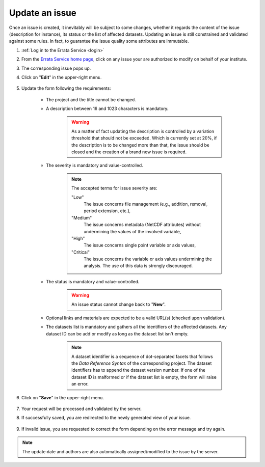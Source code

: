 .. _update:

Update an issue
===============

Once an issue is created, it inevitably will be subject to some changes, whether it regards the content of the issue (description
for instance), its status or the list of affected datasets. Updating an issue is still constrained and validated against some rules.
In fact, to guarantee the issue quality some attributes are immutable.

#. :ref:`Log in to the Errata Service <login>`

#. From the `Errata Service home page <https://errata.es-doc.org/>`_, click on any issue your are authorized to modify on behalf of your institute.

#. The corresponding issue pops up.

#. Click on "**Edit**" in the upper-right menu.

    .. image:: images/edit_button.png
        :scale: 70 %
        :alt: Create Issue Form
        :align: center

#. Update the form following the requirements:

    - The project and the title cannot be changed.
    - A description between 16 and 1023 characters is mandatory.

        .. warning::
            As a matter of fact updating the description is controlled by a variation threshold that should not be exceeded. Which is currently set at 20%, if the description is to be changed more than that, the issue should be closed and the creation of a brand new issue is required.

    - The severity is mandatory and value-controlled.

        .. note::
            The accepted terms for issue severity are:

            "Low"
                The issue concerns file management (e.g., addition, removal, period extension, etc.),
            "Medium"
                The issue concerns metadata (NetCDF attributes) without undermining the values of the involved variable,
            "High"
                The issue concerns single point variable or axis values,
            "Critical"
                The issue concerns the variable or axis values undermining the analysis. The use of this data is strongly discouraged.

    - The status is mandatory and value-controlled.

        .. warning::
            An issue status cannot change back to "**New**".

    - Optional links and materials are expected to be a valid URL(s) (checked upon validation).
    - The datasets list is mandatory and gathers all the identifiers of the affected datasets. Any dataset ID can be add or modify as long as the dataset list isn't empty.

        .. note::
            A dataset identifier is a sequence of dot-separated facets that follows the *Data Reference Syntax* of the corresponding project.
            The dataset identifiers has to append the dataset version number. If one of the dataset ID is malformed or if the dataset list is empty, the form will raise an error.

    .. image:: images/update_form.png
        :scale: 70 %
        :alt: Create Issue Form
        :align: center

#. Click on "**Save**" in the upper-right menu.

    .. image:: images/save_button.png
        :scale: 70 %
        :alt: Create Menu
        :align: center

#. Your request will be processed and validated by the server.

#. If successfully saved, you are redirected to the newly generated view of your issue.

    .. image:: images/success.png
        :scale: 50 %
        :alt: Creation Success
        :align: center

#. If invalid issue, you are requested to correct the form depending on the error message and try again.

    .. image:: images/fail.png
        :scale: 50 %
        :alt: Creation Fail
        :align: center

.. note::
    The update date and authors are also automatically assigned/modified to the issue by the server.
